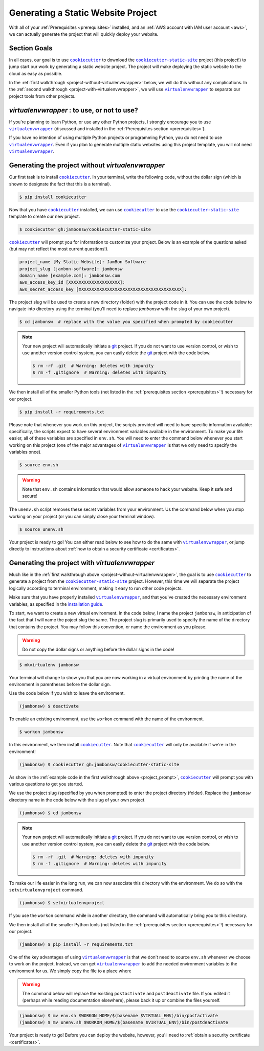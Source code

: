 .. _generation:

===================================
Generating a Static Website Project
===================================

With all of your :ref:`Prerequisites <prerequisites>` installed, and an
:ref:`AWS account with IAM user account <aws>`, we can actually generate
the project that will quickly deploy your website.

Section Goals
=============

In all cases, our goal is to use |cookiecutter|_ to download the
|cookiecutter-static-site|_ project (this project!) to jump start our
work by generating a static website project. The project will  make
deploying the static website to the cloud as easy as possible.

In the :ref:`first walkthrough <project-without-virtualenvwrapper>`
below, we will do this without any complications. In the :ref:`second
walkthrough <project-with-virtualenvwrapper>`, we will use |virtualenvwrapper|_ to separate our project
tools from other projects.

`virtualenvwrapper` : to use, or not to use?
============================================

If you're planning to learn Python, or use any other Python projects, I
strongly encourage you to use |virtualenvwrapper|_ (discussed and
installed in the :ref:`Prerequisites section <prerequisites>`).

If you have no intention of using multiple Python projects or
programming Python, you do not need to use |virtualenvwrapper|_. Even if
you plan to generate multiple static websites using this project
template, you will not need |virtualenvwrapper|_.

.. _project-without-virtualenvwrapper:

Generating the project without `virtualenvwrapper`
==================================================

Our first task is to install |cookiecutter|_. In your terminal, write
the following code, without the dollar sign (which is shown to designate
the fact that this is a terminal).

.. code:: console

    $ pip install cookiecutter

Now that you have |cookiecutter|_ installed, we can use |cookiecutter|_
to use the |cookiecutter-static-site|_ template to create our new
project.

.. code:: console

    $ cookiecutter gh:jambonsw/cookiecutter-static-site

|cookiecutter|_ will prompt you for information to customize your project.
Below is an example of the questions asked (but may not reflect the most
current questions!).

.. _project_prompt:

.. code:: console

    project_name [My Static Website]: JamBon Software
    project_slug [jambon-software]: jambonsw
    domain_name [example.com]: jambonsw.com
    aws_access_key_id [XXXXXXXXXXXXXXXXXXXX]:
    aws_secret_access_key [XXXXXXXXXXXXXXXXXXXXXXXXXXXXXXXXXXXXXXXX]:

The project slug will be used to create a new directory (folder) with
the project code in it. You can use the code below to navigate into
directory using the terminal (you'll need to replace `jambonsw` with the
slug of your own project).

.. code:: console

    $ cd jambonsw  # replace with the value you specified when prompted by cookiecutter

.. note::
   Your new project will automatically initiate a `git`_ project. If you
   do not want to use version control, or wish to use another version
   control system, you can easily delete the `git`_ project with the
   code below.

   .. code:: console

      $ rm -rf .git  # Warning: deletes with impunity
      $ rm -f .gitignore  # Warning: deletes with impunity

We then install all of the smaller Python tools (not listed in the
:ref:`prerequisites section <prerequisites>`!) necessary for our project.

.. code:: console

    $ pip install -r requirements.txt

Please note that whenever you work on this project, the scripts provided
will need to have specific information available: specifically, the
scripts expect to have several environment variables available in the
environment. To make your life easier, all of these variables are
specified in ``env.sh``. You will need to enter the command below
whenever you start working on this project (one of the major advantages
of |virtualenvwrapper|_ is that we only need to specify the variables
once).

.. code:: console

    $ source env.sh

.. Warning::
   Note that ``env.sh`` contains information that would allow someone to
   hack your website. Keep it safe and secure!

The ``unenv.sh`` script removes these secret variables from your
environment. Us the command below when you stop working on your project
(or you can simply close your terminal window).

.. code:: console

    $ source unenv.sh

Your project is ready to go! You can either read below to see how to do
the same with |virtualenvwrapper|_, or jump directly to instructions
about :ref:`how to obtain a security certificate <certificates>`.

.. _project-with-virtualenvwrapper:

Generating the project with `virtualenvwrapper`
===============================================

Much like in the :ref:`first walkthrough above
<project-without-virtualenvwrapper>`, the goal is to use |cookiecutter|_
to generate a project from the |cookiecutter-static-site|_ project.
However, this time we will separate the project logically according to
terminal environment, making it easy to run other code projects.

Make sure that you have properly installed |virtualenvwrapper|_, and
that you've created the necessary environment variables, as specified in
the `installation guide
<http://virtualenvwrapper.readthedocs.org/en/latest/install.html#shell-startup-file>`_.

To start, we want to create a new virtual environment. In the code
below, I name the project ``jambonsw``, in anticipation of the fact that
I will name the poject slug the same. The project slug is primarily used
to specify the name of the directory that contains the project.  You may
follow this convention, or name the environment as you please.

.. warning::
   Do not copy the dollar signs or anything before the dollar signs in
   the code!

.. code:: console

    $ mkvirtualenv jambonsw

Your terminal will change to show you that you are now working in a
virtual environment by printing the name of the environment in
parentheses before the dollar sign.

Use the code below if you wish to leave the environment.

.. code:: console

    (jambonsw) $ deactivate

To enable an existing environment, use the ``workon`` command with the
name of the environment.

.. code:: console

    $ workon jambonsw

In this environment, we then install |cookiecutter|_. Note that
|cookiecutter|_ will only be available if we're in the environment!

.. code:: console

    (jambonsw) $ cookiecutter gh:jambonsw/cookiecutter-static-site

As show in the :ref:`example code in the first walkthrough above
<project_prompt>`, |cookiecutter|_ will prompt you with various
questions to get you started.

We use the project slug (specified by you when prompted) to enter the
project directory (folder). Replace the ``jambonsw`` directory name in
the code below with the slug of your own project.

.. code:: console

    (jambonsw) $ cd jambonsw

.. note::
   Your new project will automatically initiate a `git`_ project. If you
   do not want to use version control, or wish to use another version
   control system, you can easily delete the `git`_ project with the
   code below.

   .. code:: console

      $ rm -rf .git  # Warning: deletes with impunity
      $ rm -f .gitignore  # Warning: deletes with impunity

To make our life easier in the long run, we can now associate this
directory with the environment. We do so with the
``setvirtualenvproject`` command.

.. code:: console

    (jambonsw) $ setvirtualenvproject

If you use the ``workon`` command while in another directory, the
command will automatically bring you to this directory.

We then install all of the smaller Python tools (not listed in the
:ref:`prerequisites section <prerequisites>`!) necessary for our project.

.. code:: console

    (jambonsw) $ pip install -r requirements.txt

One of the key advantages of using |virtualenvwrapper|_ is that we don't
need to source ``env.sh`` whenever we choose to work on the project.
Instead, we can get |virtualenvwrapper|_ to add the needed environment
variables to the environment for us. We simply copy the file to a place
where

.. Warning::
   The command below will replace the existing ``postactivate`` and ``postdeactivate`` file. If
   you edited it (perhaps while reading documentation elsewhere), please
   back it up or combine the files yourself.

.. code:: console

    (jambonsw) $ mv env.sh $WORKON_HOME/$(basename $VIRTUAL_ENV)/bin/postactivate
    (jambonsw) $ mv unenv.sh $WORKON_HOME/$(basename $VIRTUAL_ENV)/bin/postdeactivate

Your project is ready to go! Before you can deploy the website, however,
you'll need to :ref:`obtain a security certificate <certificates>`.

.. |cookiecutter| replace:: ``cookiecutter``
.. _`cookiecutter`: https://github.com/audreyr/cookiecutter
.. |cookiecutter-static-site| replace:: ``cookiecutter-static-site``
.. _`cookiecutter-static-site`: https://github.com/jambonsw/cookiecutter-static-site
.. _`git`: http://www.git-scm.com/
.. |virtualenvwrapper| replace:: ``virtualenvwrapper``
.. _`virtualenvwrapper`: https://pypi.python.org/pypi/virtualenvwrapper
